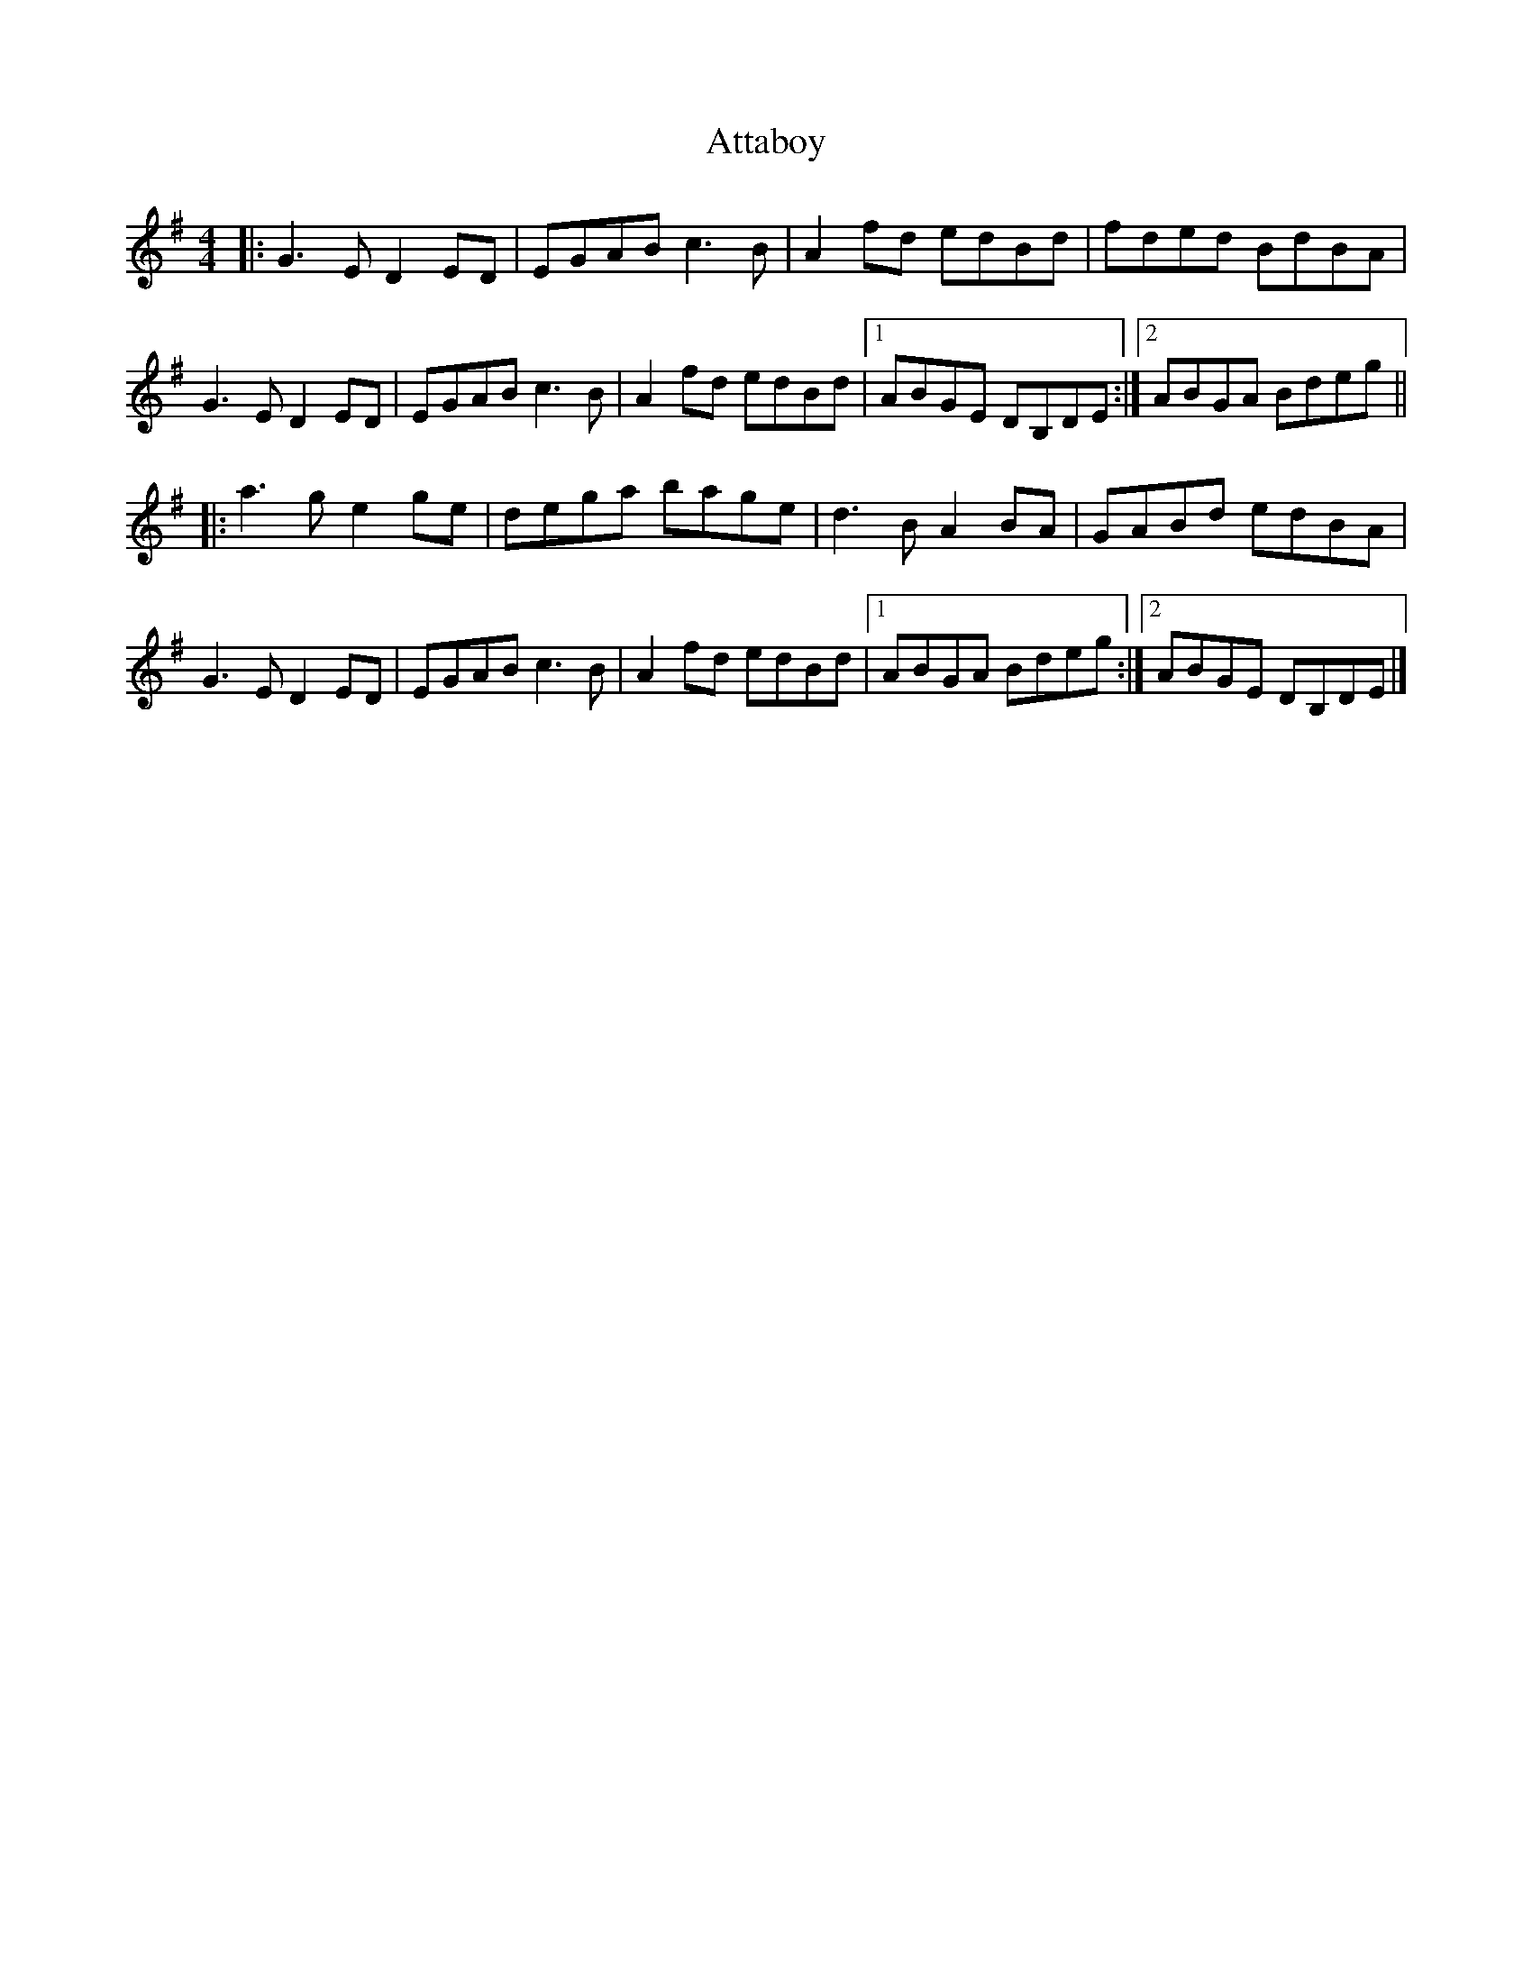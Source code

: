 X: 1
T: Attaboy
Z: Zivel
S: https://thesession.org/tunes/12220#setting12220
R: reel
M: 4/4
L: 1/8
K: Gmaj
|:G3 E D2 ED | EGAB c3 B | A2 fd edBd | fded BdBA |
G3 E D2 ED | EGAB c3 B | A2 fd edBd |[1 ABGE DB,DE :|[2 ABGA Bdeg ||
|: a3 g e2 ge | dega bage | d3 B A2 BA | GABd edBA |
G3 E D2 ED | EGAB c3 B | A2 fd edBd |[1 ABGA Bdeg :|[2 ABGE DB,DE |]
